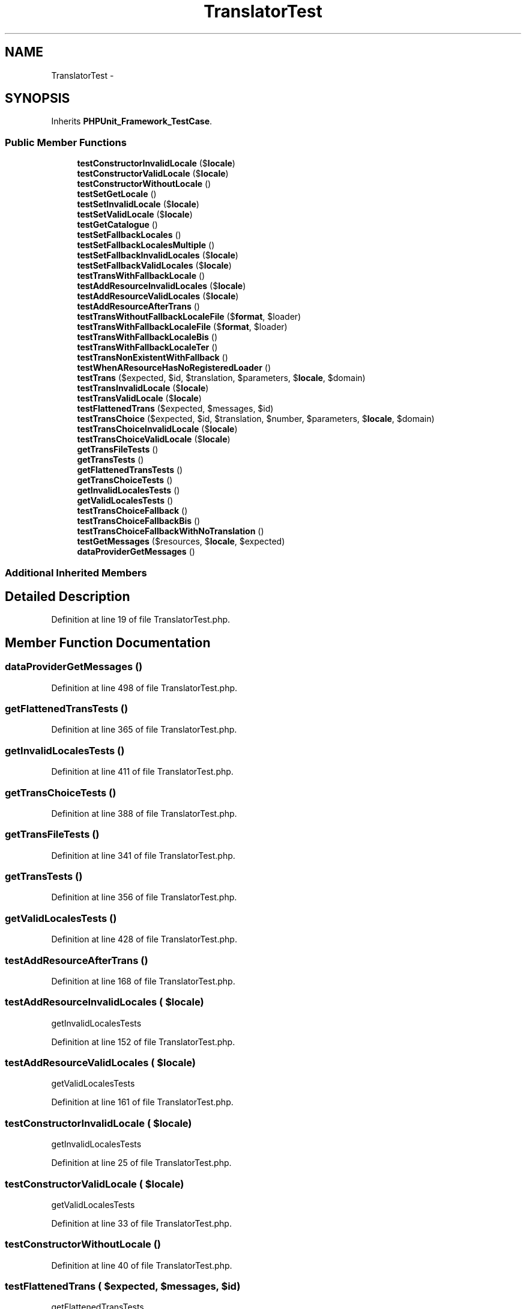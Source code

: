 .TH "TranslatorTest" 3 "Tue Apr 14 2015" "Version 1.0" "VirtualSCADA" \" -*- nroff -*-
.ad l
.nh
.SH NAME
TranslatorTest \- 
.SH SYNOPSIS
.br
.PP
.PP
Inherits \fBPHPUnit_Framework_TestCase\fP\&.
.SS "Public Member Functions"

.in +1c
.ti -1c
.RI "\fBtestConstructorInvalidLocale\fP ($\fBlocale\fP)"
.br
.ti -1c
.RI "\fBtestConstructorValidLocale\fP ($\fBlocale\fP)"
.br
.ti -1c
.RI "\fBtestConstructorWithoutLocale\fP ()"
.br
.ti -1c
.RI "\fBtestSetGetLocale\fP ()"
.br
.ti -1c
.RI "\fBtestSetInvalidLocale\fP ($\fBlocale\fP)"
.br
.ti -1c
.RI "\fBtestSetValidLocale\fP ($\fBlocale\fP)"
.br
.ti -1c
.RI "\fBtestGetCatalogue\fP ()"
.br
.ti -1c
.RI "\fBtestSetFallbackLocales\fP ()"
.br
.ti -1c
.RI "\fBtestSetFallbackLocalesMultiple\fP ()"
.br
.ti -1c
.RI "\fBtestSetFallbackInvalidLocales\fP ($\fBlocale\fP)"
.br
.ti -1c
.RI "\fBtestSetFallbackValidLocales\fP ($\fBlocale\fP)"
.br
.ti -1c
.RI "\fBtestTransWithFallbackLocale\fP ()"
.br
.ti -1c
.RI "\fBtestAddResourceInvalidLocales\fP ($\fBlocale\fP)"
.br
.ti -1c
.RI "\fBtestAddResourceValidLocales\fP ($\fBlocale\fP)"
.br
.ti -1c
.RI "\fBtestAddResourceAfterTrans\fP ()"
.br
.ti -1c
.RI "\fBtestTransWithoutFallbackLocaleFile\fP ($\fBformat\fP, $loader)"
.br
.ti -1c
.RI "\fBtestTransWithFallbackLocaleFile\fP ($\fBformat\fP, $loader)"
.br
.ti -1c
.RI "\fBtestTransWithFallbackLocaleBis\fP ()"
.br
.ti -1c
.RI "\fBtestTransWithFallbackLocaleTer\fP ()"
.br
.ti -1c
.RI "\fBtestTransNonExistentWithFallback\fP ()"
.br
.ti -1c
.RI "\fBtestWhenAResourceHasNoRegisteredLoader\fP ()"
.br
.ti -1c
.RI "\fBtestTrans\fP ($expected, $id, $translation, $parameters, $\fBlocale\fP, $domain)"
.br
.ti -1c
.RI "\fBtestTransInvalidLocale\fP ($\fBlocale\fP)"
.br
.ti -1c
.RI "\fBtestTransValidLocale\fP ($\fBlocale\fP)"
.br
.ti -1c
.RI "\fBtestFlattenedTrans\fP ($expected, $messages, $id)"
.br
.ti -1c
.RI "\fBtestTransChoice\fP ($expected, $id, $translation, $number, $parameters, $\fBlocale\fP, $domain)"
.br
.ti -1c
.RI "\fBtestTransChoiceInvalidLocale\fP ($\fBlocale\fP)"
.br
.ti -1c
.RI "\fBtestTransChoiceValidLocale\fP ($\fBlocale\fP)"
.br
.ti -1c
.RI "\fBgetTransFileTests\fP ()"
.br
.ti -1c
.RI "\fBgetTransTests\fP ()"
.br
.ti -1c
.RI "\fBgetFlattenedTransTests\fP ()"
.br
.ti -1c
.RI "\fBgetTransChoiceTests\fP ()"
.br
.ti -1c
.RI "\fBgetInvalidLocalesTests\fP ()"
.br
.ti -1c
.RI "\fBgetValidLocalesTests\fP ()"
.br
.ti -1c
.RI "\fBtestTransChoiceFallback\fP ()"
.br
.ti -1c
.RI "\fBtestTransChoiceFallbackBis\fP ()"
.br
.ti -1c
.RI "\fBtestTransChoiceFallbackWithNoTranslation\fP ()"
.br
.ti -1c
.RI "\fBtestGetMessages\fP ($resources, $\fBlocale\fP, $expected)"
.br
.ti -1c
.RI "\fBdataProviderGetMessages\fP ()"
.br
.in -1c
.SS "Additional Inherited Members"
.SH "Detailed Description"
.PP 
Definition at line 19 of file TranslatorTest\&.php\&.
.SH "Member Function Documentation"
.PP 
.SS "dataProviderGetMessages ()"

.PP
Definition at line 498 of file TranslatorTest\&.php\&.
.SS "getFlattenedTransTests ()"

.PP
Definition at line 365 of file TranslatorTest\&.php\&.
.SS "getInvalidLocalesTests ()"

.PP
Definition at line 411 of file TranslatorTest\&.php\&.
.SS "getTransChoiceTests ()"

.PP
Definition at line 388 of file TranslatorTest\&.php\&.
.SS "getTransFileTests ()"

.PP
Definition at line 341 of file TranslatorTest\&.php\&.
.SS "getTransTests ()"

.PP
Definition at line 356 of file TranslatorTest\&.php\&.
.SS "getValidLocalesTests ()"

.PP
Definition at line 428 of file TranslatorTest\&.php\&.
.SS "testAddResourceAfterTrans ()"

.PP
Definition at line 168 of file TranslatorTest\&.php\&.
.SS "testAddResourceInvalidLocales ( $locale)"
getInvalidLocalesTests   
.PP
Definition at line 152 of file TranslatorTest\&.php\&.
.SS "testAddResourceValidLocales ( $locale)"
getValidLocalesTests 
.PP
Definition at line 161 of file TranslatorTest\&.php\&.
.SS "testConstructorInvalidLocale ( $locale)"
getInvalidLocalesTests   
.PP
Definition at line 25 of file TranslatorTest\&.php\&.
.SS "testConstructorValidLocale ( $locale)"
getValidLocalesTests 
.PP
Definition at line 33 of file TranslatorTest\&.php\&.
.SS "testConstructorWithoutLocale ()"

.PP
Definition at line 40 of file TranslatorTest\&.php\&.
.SS "testFlattenedTrans ( $expected,  $messages,  $id)"
getFlattenedTransTests 
.PP
Definition at line 294 of file TranslatorTest\&.php\&.
.SS "testGetCatalogue ()"

.PP
Definition at line 78 of file TranslatorTest\&.php\&.
.SS "testGetMessages ( $resources,  $locale,  $expected)"
dataProviderGetMessages 
.PP
Definition at line 479 of file TranslatorTest\&.php\&.
.SS "testSetFallbackInvalidLocales ( $locale)"
getInvalidLocalesTests   
.PP
Definition at line 120 of file TranslatorTest\&.php\&.
.SS "testSetFallbackLocales ()"

.PP
Definition at line 88 of file TranslatorTest\&.php\&.
.SS "testSetFallbackLocalesMultiple ()"

.PP
Definition at line 102 of file TranslatorTest\&.php\&.
.SS "testSetFallbackValidLocales ( $locale)"
getValidLocalesTests 
.PP
Definition at line 129 of file TranslatorTest\&.php\&.
.SS "testSetGetLocale ()"

.PP
Definition at line 47 of file TranslatorTest\&.php\&.
.SS "testSetInvalidLocale ( $locale)"
getInvalidLocalesTests   
.PP
Definition at line 61 of file TranslatorTest\&.php\&.
.SS "testSetValidLocale ( $locale)"
getValidLocalesTests 
.PP
Definition at line 70 of file TranslatorTest\&.php\&.
.SS "testTrans ( $expected,  $id,  $translation,  $parameters,  $locale,  $domain)"
getTransTests 
.PP
Definition at line 256 of file TranslatorTest\&.php\&.
.SS "testTransChoice ( $expected,  $id,  $translation,  $number,  $parameters,  $locale,  $domain)"
getTransChoiceTests 
.PP
Definition at line 306 of file TranslatorTest\&.php\&.
.SS "testTransChoiceFallback ()"

.PP
Definition at line 445 of file TranslatorTest\&.php\&.
.SS "testTransChoiceFallbackBis ()"

.PP
Definition at line 455 of file TranslatorTest\&.php\&.
.SS "testTransChoiceFallbackWithNoTranslation ()"

.PP
Definition at line 465 of file TranslatorTest\&.php\&.
.SS "testTransChoiceInvalidLocale ( $locale)"
getInvalidLocalesTests   
.PP
Definition at line 319 of file TranslatorTest\&.php\&.
.SS "testTransChoiceValidLocale ( $locale)"
getValidLocalesTests 
.PP
Definition at line 331 of file TranslatorTest\&.php\&.
.SS "testTransInvalidLocale ( $locale)"
getInvalidLocalesTests   
.PP
Definition at line 269 of file TranslatorTest\&.php\&.
.SS "testTransNonExistentWithFallback ()"

.PP
Definition at line 234 of file TranslatorTest\&.php\&.
.SS "testTransValidLocale ( $locale)"
getValidLocalesTests 
.PP
Definition at line 281 of file TranslatorTest\&.php\&.
.SS "testTransWithFallbackLocale ()"

.PP
Definition at line 136 of file TranslatorTest\&.php\&.
.SS "testTransWithFallbackLocaleBis ()"

.PP
Definition at line 212 of file TranslatorTest\&.php\&.
.SS "testTransWithFallbackLocaleFile ( $format,  $loader)"
getTransFileTests 
.PP
Definition at line 201 of file TranslatorTest\&.php\&.
.SS "testTransWithFallbackLocaleTer ()"

.PP
Definition at line 221 of file TranslatorTest\&.php\&.
.SS "testTransWithoutFallbackLocaleFile ( $format,  $loader)"
getTransFileTests   
.PP
Definition at line 186 of file TranslatorTest\&.php\&.
.SS "testWhenAResourceHasNoRegisteredLoader ()"

.PP
Definition at line 245 of file TranslatorTest\&.php\&.

.SH "Author"
.PP 
Generated automatically by Doxygen for VirtualSCADA from the source code\&.
